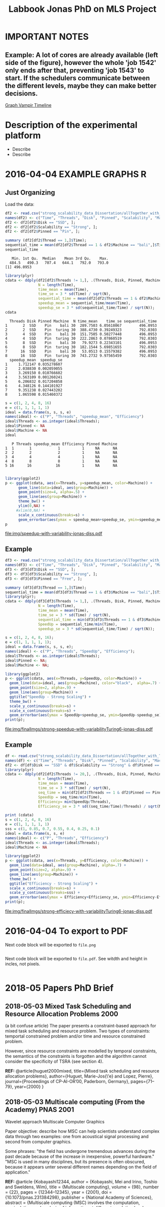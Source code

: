 #+TITLE: Labbook Jonas PhD on MLS Project
#+LATEX_HEADER: \usepackage[margin=2cm,a4paper]{geometry}
#+STARTUP: overview indent
#+TAGS: Jonas(J) noexport(n) deprecated(d)
#+EXPORT_SELECT_TAGS: export
#+EXPORT_EXCLUDE_TAGS: noexport
#+SEQ_TODO: TODO(t!) STARTED(s!) WAITING(w!) | DONE(d!) CANCELLED(c!) DEFERRED(f!)
* IMPORTANT NOTES
** Example: A lot of cores are already available (left side of the figure), however the whole 'job 1542' only ends after that, preventing 'job 1543' to start. If the schedulers communicate between the different levels, maybe they can make better decisions.
[[file:~/Pictures/Screenshot%20from%202018-07-05%2015-52-54.png][Graph Vampir Timeline]]
* Description of the experimental platform
  + Describe 
  + Describe 

* 2016-04-04 EXAMPLE GRAPHS R
** Just Organizing
Load the data:

#+begin_src R :results output :session :exports both
  df2 <- read.csv("strong_scalability_data_Dissertation/allTogether_with_Turing_2.csv", sep=" ");
  names(df2) <- c("Time", "Threads", "Disk", "Pinned", "Scalability", "Machine");
  df2 <- df2[df2$Disk == "SSD", ];
  df2 <- df2[df2$Scalability == "Strong", ];
  df2 <- df2[df2$Pinned == "Pin", ];
#+end_src

#+RESULTS:

#+begin_src R :results output :session :exports both
summary (df2[df2$Thread == 1,]$Time);
sequential_time = mean(df2[df2$Thread == 1 & df2$Machine == "bali",]$Time);
sequential_time
#+end_src

#+RESULTS:
:    Min. 1st Qu.  Median    Mean 3rd Qu.    Max. 
:   484.5   490.3   707.4   644.1   792.0   793.0
: [1] 496.0953

#+begin_src R :results output :session :exports both
library(plyr)
cdata <- ddply(df2[df2$Threads != 1,], .(Threads, Disk, Pinned, Machine), summarise,
               N = length(Time),
               time_mean = mean(Time),
               time_se = 3 * sd(Time) / sqrt(N),
               sequential_time = mean(df2[df2$Threads == 1 & df2$Machine == Machine,]$Time),
               speedup_mean = sequential_time/mean(Time),
               speedup_se = 3 * sd(sequential_time/Time) / sqrt(N));
cdata
#+end_src

#+RESULTS:
#+begin_example
  Threads Disk Pinned Machine  N time_mean    time_se sequential_time
1       2  SSD    Pin    bali 30  289.7503 6.05618067        496.0953
2       2  SSD    Pin  turing 30  388.4730 0.39249323        792.0303
3       4  SSD    Pin    bali 30  151.7505 0.50277448        496.0953
4       4  SSD    Pin  turing 30  222.2863 0.07860519        792.0303
5       8  SSD    Pin    bali 30   79.9273 0.22343101        496.0953
6       8  SSD    Pin  turing 30  182.1544 5.69851655        792.0303
7      16  SSD    Pin    bali 30   53.0513 0.15579382        496.0953
8      16  SSD    Pin  turing 30  743.2732 9.97565459        792.0303
  speedup_mean  speedup_se
1     1.712147 0.035278607
2     2.038830 0.002059055
3     3.269150 0.010766602
4     3.563109 0.001260241
5     6.206832 0.017204858
6     4.348126 0.144101927
7     9.351238 0.027443202
8     1.065598 0.015460372
#+end_example

#+begin_src R :results output :session :exports both
s = c(1, 2, 4, 8, 16)
e = c(1, 1, 1, 1, 1)
ideal = data.frame(s, s, s, e)
names(ideal) <- c("P", "Threads", "speedup_mean", "Efficiency")
ideal$Threads <- as.integer(ideal$Threads);
ideal$Pinned <- NA
ideal$Machine <- NA
ideal
#+end_src

#+RESULTS:
:    P Threads speedup_mean Efficiency Pinned Machine
: 1  1       1            1          1     NA      NA
: 2  2       2            2          1     NA      NA
: 3  4       4            4          1     NA      NA
: 4  8       8            8          1     NA      NA
: 5 16      16           16          1     NA      NA

#+begin_src R :results output graphics :file img/speedup-with-variability-jonas-diss.pdf :exports both :width 6 :height 4 :session

library(ggplot2)
p <- ggplot(cdata, aes(x=Threads, y=speedup_mean, color=Machine)) +
      geom_line(data=ideal, aes(group=Machine)) +
      geom_point(size=4, alpha=.5) +
      geom_line(aes(group=Machine)) +
      theme_bw() +
      ylim(0,NA) +
     #xlim(0,NA) +
      scale_x_continuous(breaks=s) +
      geom_errorbar(aes(ymax = speedup_mean+speedup_se, ymin=speedup_mean-speedup_se), width=.5);
p
#+end_src

#+RESULTS:
[[file:img/speedup-with-variability-jonas-diss.pdf]]

** Example
#+begin_src R :results output graphics :file img/finalImgs/strong-speedup-with-variabilityTuring6-jonas-diss.pdf :exports both :width 6 :height 4 :session
df3 <- read.csv("strong_scalability_data_Dissertation/allTogether_with_Turing_2.csv", sep=" ");
names(df3) <- c("Time", "Threads", "Disk", "Pinned", "Scalability", "Machine");
df3 <- df3[df3$Disk == "SSD", ];
df3 <- df3[df3$Scalability == "Strong", ];
df3 <- df3[df3$Pinned == "Free", ];

summary (df3[df3$Thread == 1,]$Time);
sequential_time = mean(df3[df3$Thread == 1 & df3$Machine == "bali",]$Time);
library(plyr);
cdata <- ddply(df3[df3$Threads != 1,], .(Threads, Disk, Pinned, Machine), summarise,
               N = length(Time),
               time_mean = mean(Time),
               time_se = 3 * sd(Time) / sqrt(N),
               sequential_time = min(df3[df3$Threads == 1 & df3$Machine == Machine,]$Time),
               SpeedUp = sequential_time/min(Time),
               speedup_se = 3 * sd(sequential_time/Time) / sqrt(N));

s = c(1, 2, 4, 8, 16);
e = c(1, 1, 1, 1, 1);
ideal = data.frame(s, s, s, e);
names(ideal) <- c("P", "Threads", "SpeedUp", "Efficiency");
ideal$Threads <- as.integer(ideal$Threads);
ideal$Pinned <- NA;
ideal$Machine <- NA;

library(ggplot2)
p <- ggplot(cdata, aes(x=Threads, y=SpeedUp, color=Machine)) +
  geom_line(data=ideal, aes(group=Machine), color="black",  alpha=.7) +
  geom_point(size=2, alpha=.9) +
  geom_line(aes(group=Machine)) +
  ggtitle("SpeedUp - Strong Scaling") +
  theme_bw() +
  scale_y_continuous(breaks=s) +
  scale_x_continuous(breaks=s) +
  geom_errorbar(aes(ymax = SpeedUp+speedup_se, ymin=SpeedUp-speedup_se), width=.5);
print(p);

#+end_src

#+RESULTS:
[[file:img/finalImgs/strong-speedup-with-variabilityTuring6-jonas-diss.pdf]]

** Example
#+begin_src R :results output graphics :file img/finalImgs/strong-efficiecy-with-variabilityTuring6-jonas-diss.pdf :exports both :width 6 :height 4 :session
df <- read.csv("strong_scalability_data_Dissertation/allTogether_with_Turing_2.csv", header=FALSE, sep=" ")
names(df) <- c("Time", "Threads", "Disk", "Pinned", "Scalability", "Machine")
df2 <- df[df$Disk == "SSD" & df$Scalability == "Strong" & df$Pinned == "Free" ,]
library(plyr)
cdata <- ddply(df2[df2$Threads != 20,], .(Threads, Disk, Pinned, Machine), summarise,
               N = length(Time),
               time_mean = mean(Time),
               time_se = 3 * sd(Time) / sqrt(N),
               seq_time = min(df2[df2$Threads == 1 & df2$Pinned == Pinned & df2$Machine == Machine,]$Time),
               SpeedUp = seq_time/min(Time),
               Efficiency= min(SpeedUp/Threads),
               Efficiency_se = 3 * sd((seq_time/Time)/Threads) / sqrt(N));

print (cdata)
s = c(1, 2, 4, 8, 16)
e = c(1, 1, 1, 1, 1)
sss = c(1, 0.85, 0.7, 0.55, 0.4, 0.25, 0.1)
ideal = data.frame(s, s, e)
names(ideal) <- c("P", "Threads", "Efficiency")
ideal$Threads <- as.integer(ideal$Threads);
ideal$Machine <- NA

library(ggplot2)
p <- ggplot(cdata, aes(x=Threads, y=Efficiency, color=Machine)) +
  geom_line(data=ideal, aes(group=Machine), alpha=.7) +
  geom_point(size=2, alpha=.9) +
  geom_line(aes(group=Machine)) +
  theme_bw() +
  ggtitle("Efficiency - Strong Scaling") +
  scale_x_continuous(breaks=s) +
  scale_y_continuous(breaks=sss) +
  geom_errorbar(aes(ymax = Efficiency+Efficiency_se, ymin=Efficiency-Efficiency_se), width=.5);
print(p);
#+end_src

#+RESULTS:
[[file:img/finalImgs/strong-efficiecy-with-variabilityTuring6-jonas-diss.pdf]]

* 2016-04-04 To export to PDF

Next code block will be exported to =file.png=

#+begin_src R :results output graphics :file file.png :exports both :width 600 :height 400 :session

#+end_src

Next code block will be exported to =file.pdf=. See witdth and height in
incles, not pixels.

#+begin_src R :results output graphics :file file.pdf :exports both :width 6 :height 4 :session

#+end_src
* 2018-05 Papers PhD Brief
** 2018-05-03 Mixed Task Scheduling and Resource Allocation Problems 2000
(a bit confuse article)
The paper presents a constraint-based approach for mixed task
scheduling and resource problem. Two types of constraints: temportal
constrained problem and/or time and resource constrained problem.
 
However, since resource constraints are modelled by temporal
constraints, the semantics of the constraints is forgotten 
and the algorithm cannot consider the specificity of 
TSRA (see section 4).

*REF:*
@article{huguet2000mixed,
  title={Mixed task scheduling and resource allocation problems},
  author={Huguet, Marie-Jos{\'e} and Lopez, Pierre},
  journal={Proceedings of CP-AI-OR’00, Paderborn, Germany},
  pages={71--79},
  year={2000}
}
** 2018-05-03 Multiscale computing (From the Academy) PNAS 2001

Wavelet approach
Multiscale Computer Graphics

Paper objective: describe how MSC can help scientists understand
complex data through two examples: one from acoustical signal
processing and second from computer graphics.

Some phrases:
"the field has undergone tremendous advances during the past decade
because of the increase in inexpensive, powerful hardware." 
"MSC is used in many disciplines, but its presence is often obscured,
because it appears unter several different names depending on the
field of application."

*REF:*
@article {Kobayashi12344,
	author = {Kobayashi, Mei and Irino, Toshio and Sweldens, Wim},
	title = {Multiscale computing},
	volume = {98},
	number = {22},
	pages = {12344--12345},
	year = {2001},
	doi = {10.1073/pnas.231384298},
	publisher = {National Academy of Sciences},
	abstract = {Multiscale computing (MSC) involves the computation, manipulation, and analysis of information at different resolution levels. Widespread use of MSC algorithms and the discovery of important relationships between different approaches to implementation were catalyzed, in part, by the recent interest in wavelets. We present two examples that demonstrate how MSC can help scientists understand complex data. The first is from acoustical signal processing and the second is from computer graphics. MSC,multiscale computing},
	issn = {0027-8424},
	URL = {http://www.pnas.org/content/98/22/12344},
	eprint = {http://www.pnas.org/content/98/22/12344.full.pdf},
	journal = {Proceedings of the National Academy of Sciences}
}

** 2018-05-07 Multiscale Scheduling: Integrating Competitive and Cooperative Scheduling in Theory and Practice 2007
Look again
Look again page 6


Some phrases
"A chief characteristic of next-generation computing systems is the
prevalence of parallelism at multiple levels of granularity."page 1 - 1

"the overall goal of the scheduler is to map tasks to processors so
that dependencies in the graph are not violated and execution time
and/or space is minimized." page 2 - 1

"The idea of multiscale scheduling, then, is to integrate cooperative 
and competitive scheduling methods into a unified framework that takes
account of both levels to minimize ERT of competitively scheduled
jobs while permitting their decomposition into cooperatively scheduled
tasks." page 2 - 5



*REF:*
@article{blelloch2007multiscale,
  title={Multiscale Scheduling: Integrating Competitive and Cooperative Scheduling in Theory and in Practice},
  author={Blelloch, Guy E and Blum, Lenore and Harchol-Balter, Mor and Harper, Robert},
  year={2007}
}
** 2018-05-07 Two level adaptive scheduling JSSPP 2009 - *Not Working*
** 2018-05-07 Optimized Grid Scheduling Using Two Level Decision Algorithm (TLDA) 2010

Combined schedulling starting by ACO (Ant Colony Optimization) and 
then GA (Genetic algoritim)

"TLDA (Two Level Decision Algorithm) shows improvement over nature
based algorithms applied independently"
"The overhead of decision making time can be neglected as 
compared to improvement in execution time"

The work shows that the overhead caused by the decision phase of the
schedulling can be neglected considering the execution time improvement.


*REF:*
@inproceedings{umale2010optimized,
  title={Optimized grid scheduling using two level decision algorithm (TLDA)},
  author={Umale, Jayant and Mahajan, Sunita},
  booktitle={Parallel Distributed and Grid Computing (PDGC), 2010 1st International Conference on},
  pages={78--82},
  year={2010},
  organization={IEEE}
}
** 2018-05-08 Compilers and More: Programming at Exascale - report - 2011
Levels of paralelism
** 2018-05-09 A multi-level scheduler for batch jobs on grids - 2011

*PAPER WITH GOOD STRUCTURE*
  
They proposes a two-level scheduler for dynamically scheduling a
continuous stream of sequential and multi-threaded batch jobs on
grids, "made up of interconnected clusters of heterogeneous
single-processor and/or symmetric multi- processor machines."

"At the top of the hierarchy a lightweight meta-scheduler (MS) clas-
sifies incoming jobs according to their requirements, and schedules them among the
underlying resources balancing the workload. At cluster level a Flexible Backfilling
algorithm carries out the job machine associations by exploiting dynamic informa-
tion about the environment."

"In this paper we describe the study conducted to develop a two-level queue-based
scheduling framework to schedule a continuous stream of independent batch jobs in
grids."

"Moreover, *our scheduler can be classified as static*, this meaning that jobs are as-
signed to the appropriate resources before their execution begins. Once started, they
run on the same resources without interruption."

"The OAR and KOALA queue-based multi-level schedulers are described respec-
tively in 13 and 14. OAR is based on backfilling."

*Meta-schedule.* Defines which job goes to which cluster based on two
functions *Load* and *Ordering*. *Load* aims to dispatch jobs among clusters
considering their workload by assigning a job to the less loaded
cluster. *Ordering* considers the priority of the jobs to balance the number of jobs
with same priority in each cluster queue.

*Local-scheduler.* "Flexible Backfilling algorithm
that selects the machines suitable to perform a job considering the number of proces-
sors and the licenses exploitable on a machine."

"MS Heuristics: MS classifies submitted jobs and dispatches them to LSs. At LS
level, scheduling decision are made by means of a Flexible Backfilling algorithm,
which exploits job priorities computed by MS. Any job prioritization is performed
at LS level. Higher the job priority is, higher the position of the job in LSs’ queues
is."

"The proposed solution aims to schedule arriving jobs balancing the
clusters workload, respecting the job running require-ments 
and deadlines, and optimizing the utilization of hardware and software
resources."

"The conducted simulation tests demonstrated that the investigated
solution can be a viable one. In particular, we show that using a
lightweight component like MS joined with light-ening LSs, carries 
out good results as using more complex LSs."


Published online: 22 February 2011
© Springer Science+Business Media, LLC 2011
*REF:*
@article{pasquali2011multi,
  title={A multi-level scheduler for batch jobs on grids},
  author={Pasquali, Marco and Baraglia, Ranieri and Capannini, Gabriele and Ricci, Laura and Laforenza, Domenico},
  journal={The Journal of Supercomputing},
  volume={57},
  number={1},
  pages={81--98},
  year={2011},
  publisher={Springer}
}
** 2018-05-12 A Hierarchical Approach for Load Balancing on Parallel Multi-core Systems 2012 International Conference on Parallel Processing
"We introduce N UCO LB, a topology-aware load balancer that focuses on
redistributing work while reducing communication costs among and
within compute nodes."

"The NUMA architecture is a scalable solution to alleviate the memory
wall problem, and to provide better scalability for multi-core compute
nodes. A NUMA ar- chitecture features distributed shared memory with
asymmetric memory access costs."

"We introduce the N UCO LB load balancer, which combines information
about the NUMA multi-core topology, the interconnection network
latencies and statistics of the application captured during
execution."

"Thus, our objective for load balancing is to both maximize the use of
the cores (minimize idleness) and also minimize the communication
costs experienced by the application (maximize locality nd affinity)"

"On these systems, an action taken by the load balancer to equalize
the load on the available processors may actually make the overall 
performance worse by increasing the communication time."

"The load balancer needs to know how far from each other the tasks are
mapped, so that it can reduce the communication costs."

"In order to efficiently utilize a parallel machine, a load balancing
algorithm must consider not only the computational load of the
application, but also the existing asymmetries in memory latencies and
bandwidth, and network communication costs."

*REF:*
@inproceedings{pilla2012hierarchical,
  title={A hierarchical approach for load balancing on parallel multi-core systems},
  author={Pilla, Laercio L and Ribeiro, Christiane Pousa and Cordeiro, Daniel and Mei, Chao and Bhatele, Abhinav and Navaux, Philippe OA and Broquedis, Francois and Mehaut, Jean-Francois and Kale, Laxmikant V},
  booktitle={Parallel Processing (ICPP), 2012 41st International Conference on},
  pages={118--127},
  year={2012},
  organization={IEEE}
}
** 2018-05-15 A Combined Dual-stage Framework for Robust Scheduling of Scientific Applications in Heterogeneous Environments with Uncertain Availability 2012
"A dual-stage framework is proposed in this paper to evaluate the
robustness of efficient resource allocation and dynamic load balancing
of scientific applications in heterogeneous computing environments with uncertain availability."

"The work presented herein demonstrates that using robust resource
allocation (RA) heuristics and application load balancing via
dynamic loop scheduling (DLS) techniques, in concert, will enhance the
execution of computationally intensive scientific applications in
uncertain heterogeneous systems."


"The goal of this research is to assign applications to heterogeneous
computing systems and execute them in such a way that all applications
complete before a common deadline, and their completion times are
robust against uncertainty in input data and system availability."

"Contribution. The main contribution of this paper is the design of an
intelligent two-stage framework to solve the problem of allocating
resources to applications to maximize the probability that the
applications can complete by a common deadline given uncertainty in
the input data and system availability, including developing a
mathematical model of this environment."

*REF:*
@inproceedings{ciorba2012combined,
  title={A combined dual-stage framework for robust scheduling of scientific applications in heterogeneous environments with uncertain availability},
  author={Ciorba, Florina M and Hansen, Timothy and Srivastava, Srishti and Banicescu, Ioana and Maciejewski, Anthony A and Siegel, Howard Jay},
  booktitle={Parallel and Distributed Processing Symposium Workshops \& PhD Forum (IPDPSW), 2012 IEEE 26th International},
  pages={193--207},
  year={2012},
  organization={IEEE}
}
** 2018-05-15 Heuristics for Robust Allocation of Resources to Parallel Applications with Uncertain Execution Times in Heterogeneous Systems with Uncertain Availability 2014

To allocate resources to applications, we propose a new
batch scheduler. The batch scheduler must allocate resources
in the presence of the two uncertainties of application
execution times and system availability. To minimize the
impact of the two sources of uncertainty on achieving the
makespan goal, our resource allocations should be robust
against these uncertainties.

This paper is based on the first stage of the dual-stage
optimization framework introduced in [10]. In the first stage,
which is the focus of this paper, a batch of applications is
allocated resources from a set of heterogeneous processor
types.

[10] F. M. Ciorba, T. Hansen, S. Srivastava, I. Banicescu, A. A. Ma-
ciejewski, and H. J. Siegel, “A combined dual-stage framework for
robust scheduling of scientific applications in heterogeneous environ-
ments with uncertain availability,” in 21st Heterogeneity in Computing
Workshop (HCW 2012) in the proceedings of the IEEE International
Parallel and Distributed Processing Symposium, May 2012, pp. 193–
207.

*REF:*
@inproceedings{hansen2014heuristics,
  title={Heuristics for robust allocation of resources to parallel applications with uncertain execution times in heterogeneous systems with uncertain availability},
  author={Hansen, Timothy and Ciorba, Florina M and Maciejewski, Anthony A and Siegel, Howard Jay and Srivastava, Srishti and Banicescu, Ioana},
  booktitle={Proceedings of the World Congress on Engineering},
  volume={1},
  year={2014}
}
** 2018-05-15 An adaptive and hierarchical task scheduling scheme for multi-core clusters 2014
This paper introduces an adaptive and hierarchical task scheduling scheme (AHS) for
multi-core clusters, in which work-stealing and work-sharing are adaptively used to
achieve load balancing. However, high inter-node communication
costs hinder work-stealing from being directly performed on distributed memory systems.
AHS addresses this issue with the following techniques: (1) initial partitioning, which
reduces the inter-node task migrations; (2) hierarchical scheduling scheme, which
performs work-stealing inside a node before going across the node boundary and adopts
work-sharing to overlap computation and communication at the inter-node level; and
(3) hierarchical and centralized control for inter-node task migration, which improves
the efficiency of victim selection and termination detection.
We evaluated AHS and existing work-stealing schemes on a 16-nodes multi-core cluster.
Experimental results show that AHS outperforms existing schemes by 11–21.4%, for the
benchmarks studied in this paper.


Today, most existing and new cluster systems are multi-core clusters, which present two levels of parallelism. One is
shared memory parallelism within the cluster node. Another is distributed memory parallelism among the cluster nodes.
How to exploit both shared and distributed memory parallelism is a critical issue to run a large application efficiently on
such systems.


Work-stealing has been proven to be an effective method for task scheduling on shared memory systems, in which all the
worker threads have the same priority and victim is selected randomly. However, work-stealing is inefficient when extended
to distributed memory directly. First, the cost of task transfer between cluster nodes is much higher than between the
multiple cores within a node. Traditional work-stealing is not optimal for decreasing the number of task migrations. Second,
the random victim selection results in useless probing, especially when work is sparse. On distributed memory systems, the
overhead of such probing is not negligible. Third, the thief is idle during work-stealing because of passive stealing. On dis-
tributed memory system, high latency of task migration would make the thief node inefficient.

To address above issues, we propose AHS, an adaptive and hierarchical task scheduling scheme for multi-core clusters.
AHS perceives two levels of hierarchy: cluster nodes and multiple cores on each node.

Traditional work-stealing scheme with random victim selection should not be directly used for distributed memory sys-
tems due to the following two problems. First, random victim selection would result in many times of useless probing when
work is sparse. It would degrade the performance because the cost of probing is not low in distributed memory system. Sec-
ond, a thief node only steals work when it becomes idle. During stealing, there is not useful work running on it. This makes
the thief node inefficient especially when the task migration takes a long time.


*Conclusions*
In this paper, we proposed an adaptive and hierarchical task scheduling scheme (AHS) for multi-core clusters, in which
work-stealing and work-sharing are used together to achieve dynamic load balancing. We describe a practical implementa-
tion of AHS, in which a global scheduler makes an initial partitioning of tasks with respect to the pattern of task parallelism,
and cooperates with local schedulers by message passing. Work-stealing is implemented by the local schedulers to balance
load between worker threads on a cluster node, and work-sharing is used in conjunction with work-stealing to achieve load
balancing between the cluster nodes. We present the theoretical, simulation and experimental studies of our technique. The
results show that work-sharing provides performance benefit and AHS outperforms the existing work-stealing schemes with
real programs. As future work, we would like to test AHS in a large scale context with more cluster nodes and with some
other scientific intensive applications. These tests will allow us to better analyze the behavior of AHS.


*REF:*
@article{wang2014adaptive,
  title={An adaptive and hierarchical task scheduling scheme for multi-core clusters},
  author={Wang, Yizhuo and Zhang, Yang and Su, Yan and Wang, Xiaojun and Chen, Xu and Ji, Weixing and Shi, Feng},
  journal={Parallel Computing},
  volume={40},
  number={10},
  pages={611--627},
  year={2014},
  publisher={Elsevier}
}

** 2018-05-15 Multi-stage resource-aware scheduling for data centers with heterogeneous servers 2018

This paper presents a three-stage algorithm for
resource-aware scheduling of computational jobs in a large-
scale heterogeneous data center. The algorithm aims to
allocate job classes to machine configurations to attain an
efficient mapping between job resource request profiles and
machine resource capacity profiles. The first stage uses a
queueing model that treats the system in an aggregated man-
ner with pooled machines and jobs represented as a fluid
flow. The latter two stages use combinatorial optimization
techniques to solve a shorter-term, more accurate represen-
tation of the problem using the first-stage, long-term solution
for heuristic guidance.

We present experimental results of our algorithm
on both Google workload trace data and generated data and
show that it outperforms existing schedulers. These results
illustrate the importance of considering heterogeneity of both
job and machine configuration profiles in making effective
scheduling decisions.

*REF:*
@article{tran2018multi,
  title={Multi-stage resource-aware scheduling for data centers with heterogeneous servers},
  author={Tran, Tony T and Padmanabhan, Meghana and Zhang, Peter Yun and Li, Heyse and Down, Douglas G and Beck, J Christopher},
  journal={Journal of Scheduling},
  volume={21},
  number={2},
  pages={251--267},
  year={2018},
  publisher={Springer}
}
** 2018-06-08 A combined dual-stage framework for robust scheduling of scientific applications in heterogeneous environments with uncertain availability 2012
Scheduling parallel applications on ex-
isting or emerging computing platforms is challeng-
ing, and, among other attributes, must be efficient
and robust

Scientific applications express the solutions to
complex scientific problems, which often are data-
parallel and contain large loops. The execution
of such applications in heterogeneous computing
environments is computationally intensive and ex-
hibits an irregular behavior, in general due to
variations of algorithmic and systemic nature [1,
ch. 4]. Distribution of input data and variations
of algorithmic nature cause intrinsic imbalance,
while variations of systemic nature cause extrinsic
imbalance [2]. Load imbalance in computationally
intensive scientific applications is often their ma-
jor performance degradation factor [1][2]. Tradi-
tionally, solutions that address load imbalance in
scientific applications involve dynamic data and/or
work re-distribution.

The work presented herein demonstrates that
using robust resource allocation (RA) heuristics [3]
and application load balancing via dynamic loop
scheduling (DLS) techniques, in concert, will en-
hance the execution of computationally intensive
scientific applications in uncertain heterogeneous
systems.The goal of this research is to assign
applications to heterogeneous computing systems
and execute them in such a way that all applications
complete before a common deadline, and their
completion times are robust against uncertainty in
input data and system availability.

To accomplish this goal, the approach proposed
herein is to divide the execution of scientific appli-
cations on heterogeneous computing systems into
two stages, as outlined in Figure 1:

*Stage I* initial mapping–resources are allocated to
each application according to a given robust RA
policy.

*Stage II* runtime application scheduling–the execu-
tion of each application is optimized, for the set of
resources allocated in the previous stage, according
to a given robust application scheduling strategy.
Initial mapping (IM) can be defined as the prob-
lem of finding a mapping of a batch of applications
onto a set of resources to maximize robustness
against uncertain input data and system availabil-
ity. Robustness here is defined as the probability
that applications are completed on the allocated
resources by a common deadline [4].

*Motivation for Stage I*. The motivation for solv-
ing the IM problem via robust RA is to avoid the
runtime resource reallocation problem, i.e., reallo-
cating resources already assigned to applications to
avoid violations of the performance objective. The
robustness of an RA can be quantified as the joint
probability that all applications will complete by
their deadline given the uncertain input data and
system availability.

*Motivation for Stage II*. Just as in stage I, un-
certain runtime availability of resources allocated
to an application, as well as uncertain input data,
are known sources of uncertainty in stage II and 
may impact the applications execution times. The
motivation for this stage is based on the assump-
tion that a specific runtime application scheduling
(RAS) policy exists that avoids the runtime re-
source reallocation problem and that satisfies the
stated performance objective, while possibly allow-
ing a larger degree of uncertainty in input data and
system availability.

*Usefulness.* The usefulness of the proposed
combined dual-stage framework is based on the
following hypothesis: using an intelligent approach
in both stages will result in better overall system
performance than using an intelligent approach
for either stage in isolation or neither. The dual-
stage framework allows investigation of the over-
all degree of tolerable uncertainty, such that the
desired performance objective is satisfied, for each
application individually and the entire collection of
applications running on the heterogeneous comput-
ing system.

*Contribution.* The main contribution of this pa-
per is the design of an intelligent two-stage frame-
work to solve the problem of allocating resources
to applications to maximize the probability that the
applications can complete by a common deadline
given uncertainty in the input data and system
availability, including developing a mathematical
model of this environment.

*Makespan*
If we let Shmuel feed all goats, then the makespan is 30 (3×10 for Shmuel, 0 for Shifra);
If we let Shifra feed one goat and Shmuel two goats, then the makespan is 20 (2×10 for Shmuel, 12 for Shifra);
If we let Shifra feed two goats and Shmuel one goat, then the makespan is 24 (2×12 for Shifra, 10 for Shmuel);
If we let Shifra feed all goats, then the makespan is 36 (3×12 for Shifra).


*REF*
@INPROCEEDINGS{CombinedDualstageFrameworkScheduling, 
author={F. M. Ciorba and T. Hansen and S. Srivastava and I. Banicescu and A. A. Maciejewski and H. J. Siegel}, 
booktitle={2012 IEEE 26th International Parallel and Distributed Processing Symposium Workshops PhD Forum}, 
title={A Combined Dual-stage Framework for Robust Scheduling of Scientific Applications in Heterogeneous Environments with Uncertain Availability}, 
year={2012}, 
volume={}, 
number={}, 
pages={193-207}, 
keywords={natural sciences computing;parallel processing;probability;resource allocation;scheduling;combined dual-stage framework;dynamic load balancing;heterogeneous computing environments;parallel application scheduling;probability maximization;robust dynamic loop scheduling techniques;robust resource allocation heuristics;scientific applications;system make span minimization;uncertain availability;Availability;Dynamic scheduling;Program processors;Resource management;Robustness;Runtime;Uncertainty;dynamic loop scheduling;heterogeneous systems;high performance;non-dedicated systems;resource allocation;robustness;uncertainties}, 
doi={10.1109/IPDPSW.2012.5}, 
ISSN={}, 
month={May},}
** 2018-07-05 Exploring the Relation Between Two Levels ofScheduling Using a Novel Simulation Approach 2017
The present work explores the relation between two scheduling levels: batch and application. To understand and explore this relation, a novel simulation approach is presented
that bridges two existing simulators from the two scheduling levels. A novel two-level simulator that implements the proposed
approach is introduced. The two-level simulator is used to simulate all combinations of three batch scheduling and four
application scheduling algorithms from the literature. These combinations are considered for allocating resources and executing
the parallel jobs from a workload of a production HPC system.

As a preliminary step for the work in the present paper,the original Alea simulator [12] has beenredesignedandreimplementedto support ALS algorithms in addition to BLSalgorithms, in [3]. 

Example: A lot of cores are already available (left side of the figure), however the whole 'job 1542' only ends after that, preventing 'job 1543' to start. If the schedulers communicate between the different levels, maybe they can make better decisions. 
[[file:~/Pictures/Screenshot%20from%202018-07-05%2015-52-54.png][Graph Vampir TimeLine]]

*REF*
@INPROCEEDINGS{TwolevelSchedulingAhmed, 
author={A. Eleliemy and A. Mohammed and F. M. Ciorba}, 
booktitle={2017 16th International Symposium on Parallel and Distributed Computing (ISPDC)}, 
title={Exploring the Relation between Two Levels of Scheduling Using a Novel Simulation Approach}, 
year={2017}, 
volume={}, 
number={}, 
pages={26-33}, 
keywords={parallel processing;scheduling;application scheduling algorithms;batch scheduling;modern high performance computing systems;novel simulation approach;respective level;scheduling levels;two-level simulator;Computational modeling;Hardware;Scheduling;Scheduling algorithms;Alea;Application level scheduling;Batch level scheduling;GridSim;High performance computing;OTF2;SimDag;SimGrid;Two-level scheduling;Vampir.}, 
doi={10.1109/ISPDC.2017.23}, 
ISSN={}, 
month={July},}

** 2018-07-06 Efficient Generation of Parallel Spin-images UsingDynamic Loop Scheduling 2017
 Thiswork  introduces  an  efficient  version  of  the  parallel  spin-image
algorithm  (PSIA),  called  EPSIA.  The  PSIA  is  a  parallel  version
of   the   spin-image   algorithm   (SIA).   The   (P)SIA   is   used   in
various  domains,  such  as  3D  object  recognition,  categorization,
and  3D  face  recognition.  EPSIA  refers  to  the  extended  version  of  
the  PSIA  that  integrates  various  well-known  dynamic
loop  scheduling  (DLS)  techniques.  The  present  work:  (1)  Proposes  EPSIA,  
a  novel  flexible  version  of  PSIA;  (2)  Showcases
the   benefits   of   applying   DLS   techniques   for   optimizing   the
performance  of  the  PSIA;  (3)  Assesses  the  performance  of  the
proposed  EPSIA  by  conducting  several  scalability  experiments.
The  performance  results  are  promising  and  show  that  using
well-known   DLS   techniques,   the   performance   of   the   EPSIA
outperforms  the  performance  of  the  PSIA  by  a  factor  of  1.2
and 2 for homogeneous and heterogeneous computing resources, respectively.




*REF*
@INPROCEEDINGS{ParallelSpinimagesDynamicLScheduling, 
  author={A. Eleliemy and A. Mohammed and F. M. Ciorba}, 
  booktitle={2017 IEEE 19th International Conference on High Performance Computing and Communications Workshops (HPCCWS)}, 
  title={Efficient Generation of Parallel Spin-images Using Dynamic Loop Scheduling}, 
  year={2017}, 
  volume={}, 
  number={}, 
  pages={34-41}, 
  keywords={face recognition;object recognition;parallel processing;scheduling;stereo image processing;3D face recognition;3D object recognition;DLS techniques;EPSIA;PSIA;dynamic loop scheduling techniques;heterogeneous computing resources;high performance computing systems;homogeneous computing resources;modern HPC systems;novel flexible version;parallel spin-image algorithm;parallel spin-images;parallel version;Dynamic scheduling;Heterogeneous networks;Processor scheduling;Scalability;Three-dimensional displays;Dynamic-loop-scheduling;Efficient-performance;Factoring;Guided-self-scheduling;Self-scheduling;Spin-image-algorithm;Static-loop-scheduling}, 
  doi={10.1109/HPCCWS.2017.00012}, 
  ISSN={}, 
  month={Dec},
}

** 2018-07-06 Experimental Verification and Analysis ofDynamic Loop Scheduling in Scientific Applications 2018
In  thepresent work, a methodology is devised to answer this question.It  involves  the  experimental  verification  and  analysis  of  the
performance  of  DLS  in  scientific  applications.  The  proposedmethodology   is   employed   for   a   computer   vision   application
executing using four DLS techniques on two different HPC plat-forms, both via native and simulative experiments. The evaluation
and analysis of the native and simulative results indicate that theaccuracy of the simulative experiments is strongly influenced by
the  approach  used  to  extract  the  computational  effort  of  theapplication  (FLOP-  or  time-based),  the  choice  of  application
model representation into simulation (data or task parallel), and the available HPC subsystem models in the simulator (multi-core
CPUs, memory hierarchy, and network topology). The minimumand the maximum percent errors achieved between the native and
the  simulative  experiments  are 0.95% and 8.03%,  respectively.

Loop  scheduling.There  are  two  main  categories  of  loop scheduling techniques:  static and dynamic. The  essential 
difference between static and dynamic loop scheduling is the time when  the  scheduling  decisions  are  taken.  Static  scheduling
techniques, such as block, cyclic, and block-cyclic [10], divide and assign the loop iterations (or tasks) across the processing
elements  before  the  loop  executes.  The  tasks  division  andassignment do not change during execution. In this work, block
scheduling is considered and is denoted as STATIC. Dynamic  loop  scheduling  (DLS)  techniques  divide  and
self-schedule  the  loop  iterations  during  the  execution  of  theloop.  As  a  result,  DLS  techniques  balance  the  execution  of
the loop iterations at the cost of increased overhead comparedto the static techniques. 

*REF*
@article{mohammed2018experimental,
  title={Experimental Verification and Analysis of Dynamic Loop Scheduling in Scientific Applications},
  author={Mohammed, Ali and Eleliemy, Ahmed and Ciorba, Florina M and Kasielke, Franziska and Banicescu, Ioana},
  journal={arXiv preprint arXiv:1804.11115},
  year={2018}
}
* Weekly Reports
** 2018-05-17 - 2018-05-27
Studies about schedulers in general;
Reading of more papers, own research/papers from the Proposal;
Setting up my new environment, laptop etc;
Overview about benchmarks, nothing deeply studied yet;
Remembering my Master presentation.

--------
Review slides of performance analysis
Discuss...
** 2018-05-28 - 2018-06-04
Weekly report
This week I worked mainly on the CORAL 2 suit benchmark more specifically over qmcpack. Basically I decided to really start 
the task 1 now because before I was just looking around by the general literature.
** 2018-06-05 - 2018-06-07
The benchmarks suite as NAS and CORAL have a lot of applications.
What should I do, should I study each application? 
Like download it and go inside the code etc or just consider the papers about the applications.
** 2018-06-07 - 2018-06-11
Professor Florina, this week I decide to go back and study a bit more considering the references from the papers you sent me to read. 
I was not feeling well focusing on an aplicattion (CORAL -> QMCPACK, last week) without knowing exactly what  I was looking for.
I am heaving several doubts about the task 1 as a whole. Maybe we should talk about it.
Tomorrow I should send you a more detailed email about what are my questions and what is my proposal. I still thinking about it.


Think about the group "images".

Chapter 2 workload 
SPEC Benchmark
Consider Aplications with MPI and OPENMP
Overall Survey
LOOK WORKLOAD PPT

** 2018-06-11 - 2018-06-18
Professor Florina,
This week I worked on the table I send you with some features of each application from benchmark suites. It is not ready yet but it is going well, I am already selecting some benchmark applications 
for further and more detailed studies. As soon as I finish the table with the applications I intend to install them in our cluster just to be sure that they will be useful. 
Finally I want to deeply study them to get the information like scheduling type, "independent tasks and with data dependent tasks", "irregular task execution times" etc.


Next meetings - july 9 - 15h 

** 2018-06-18 - 2018-06-25 
I still working on the table but there are much more data to add. Last week I also spent some time translating the last documents that the university is requiring for my registration. 
I will give this to them tomorrow since they are already closed now and I also want to make an authenticated copy of one of the translations since it is a official one and costs a lot hehe.

PASC update: I have received my schedule for PASC and it is really good. I will be able to attend the poster session and I will be working on the room of 
"SPH-EXA: OPTIMIZING SMOOTH PARTICLE HYDRODYNAMICS FOR EXASCALE COMPUTING".

PASC schedule:
Monday, July 2, 2018 
07:45 - 09:00 Foyer 2 nd Floor Orientation session
12:40 – 15:00 Room Sydney > Help speakers

Tuesday, July 3, 2018
13:10 – 15:30 Room Nairobi > Help speakers 

Wednesday, July 4, 2018
11:00 – 13:15 Room Osaka > Help speakers
14:00 – 16:15 Room Sydney > Help speakers


For the next week I will keep working on the table.
2018-06-18 - 2018-07-04
So I still working on the table. For the next week I will have a better update. Probably I will start to study the applications in more detail. 
I think that I already have enough applications in the table and also these are the best documented ones.

* Visitors
** Prof. Allen Malony, University of Oregon 2018-06
TAU performance analisys.
Adaptive openmp loop scheduling
UPMLIB: A Runtime System for Tuning the Memory Performance of OpenMP Programs on Scalable Shared-Memory Multiprocessors 2000
* All BibTeX REFs

*REF*
@INPROCEEDINGS{ParallelSpinimagesDynamicLScheduling, 
  author={A. Eleliemy and A. Mohammed and F. M. Ciorba}, 
  booktitle={2017 IEEE 19th International Conference on High Performance Computing and Communications Workshops (HPCCWS)}, 
  title={Efficient Generation of Parallel Spin-images Using Dynamic Loop Scheduling}, 
  year={2017}, 
  volume={}, 
  number={}, 
  pages={34-41}, 
  keywords={face recognition;object recognition;parallel processing;scheduling;stereo image processing;3D face recognition;3D object recognition;DLS techniques;EPSIA;PSIA;dynamic loop scheduling techniques;heterogeneous computing resources;high performance computing systems;homogeneous computing resources;modern HPC systems;novel flexible version;parallel spin-image algorithm;parallel spin-images;parallel version;Dynamic scheduling;Heterogeneous networks;Processor scheduling;Scalability;Three-dimensional displays;Dynamic-loop-scheduling;Efficient-performance;Factoring;Guided-self-scheduling;Self-scheduling;Spin-image-algorithm;Static-loop-scheduling}, 
  doi={10.1109/HPCCWS.2017.00012}, 
  ISSN={}, 
  month={Dec},
}

*REF:*
@article{tran2018multi,
  title={Multi-stage resource-aware scheduling for data centers with heterogeneous servers},
  author={Tran, Tony T and Padmanabhan, Meghana and Zhang, Peter Yun and Li, Heyse and Down, Douglas G and Beck, J Christopher},
  journal={Journal of Scheduling},
  volume={21},
  number={2},
  pages={251--267},
  year={2018},
  publisher={Springer}
}

*REF:*
@article{wang2014adaptive,
  title={An adaptive and hierarchical task scheduling scheme for multi-core clusters},
  author={Wang, Yizhuo and Zhang, Yang and Su, Yan and Wang, Xiaojun and Chen, Xu and Ji, Weixing and Shi, Feng},
  journal={Parallel Computing},
  volume={40},
  number={10},
  pages={611--627},
  year={2014},
  publisher={Elsevier}
}

*REF:*
@inproceedings{hansen2014heuristics,
  title={Heuristics for robust allocation of resources to parallel applications with uncertain execution times in heterogeneous systems with uncertain availability},
  author={Hansen, Timothy and Ciorba, Florina M and Maciejewski, Anthony A and Siegel, Howard Jay and Srivastava, Srishti and Banicescu, Ioana},
  booktitle={Proceedings of the World Congress on Engineering},
  volume={1},
  year={2014}
}

*REF:*
@inproceedings{ciorba2012combined,
  title={A combined dual-stage framework for robust scheduling of scientific applications in heterogeneous environments with uncertain availability},
  author={Ciorba, Florina M and Hansen, Timothy and Srivastava, Srishti and Banicescu, Ioana and Maciejewski, Anthony A and Siegel, Howard Jay},
  booktitle={Parallel and Distributed Processing Symposium Workshops \& PhD Forum (IPDPSW), 2012 IEEE 26th International},
  pages={193--207},
  year={2012},
  organization={IEEE}
}

*REF:*
@inproceedings{pilla2012hierarchical,
  title={A hierarchical approach for load balancing on parallel multi-core systems},
  author={Pilla, Laercio L and Ribeiro, Christiane Pousa and Cordeiro, Daniel and Mei, Chao and Bhatele, Abhinav and Navaux, Philippe OA and Broquedis, Francois and Mehaut, Jean-Francois and Kale, Laxmikant V},
  booktitle={Parallel Processing (ICPP), 2012 41st International Conference on},
  pages={118--127},
  year={2012},
  organization={IEEE}
}

*REF:*
@article{pasquali2011multi,
  title={A multi-level scheduler for batch jobs on grids},
  author={Pasquali, Marco and Baraglia, Ranieri and Capannini, Gabriele and Ricci, Laura and Laforenza, Domenico},
  journal={The Journal of Supercomputing},
  volume={57},
  number={1},
  pages={81--98},
  year={2011},
  publisher={Springer}
}

*REF:*
@inproceedings{umale2010optimized,
  title={Optimized grid scheduling using two level decision algorithm (TLDA)},
  author={Umale, Jayant and Mahajan, Sunita},
  booktitle={Parallel Distributed and Grid Computing (PDGC), 2010 1st International Conference on},
  pages={78--82},
  year={2010},
  organization={IEEE}
}

*REF:*
@article{blelloch2007multiscale,
  title={Multiscale Scheduling: Integrating Competitive and Cooperative Scheduling in Theory and in Practice},
  author={Blelloch, Guy E and Blum, Lenore and Harchol-Balter, Mor and Harper, Robert},
  year={2007}
}

*REF:*
@article{kobayashi2001multiscale,
  title={Multiscale computing},
  author={Kobayashi, Mei and Irino, Toshio and Sweldens, Wim},
  journal={Proceedings of the National Academy of Sciences},
  volume={98},
  number={22},
  pages={12344--12345},
  year={2001},
  publisher={National Acad Sciences}
}

*REF:*
@article {Kobayashi12344,
	author = {Kobayashi, Mei and Irino, Toshio and Sweldens, Wim},
	title = {Multiscale computing},
	volume = {98},
	number = {22},
	pages = {12344--12345},
	year = {2001},
	doi = {10.1073/pnas.231384298},
	publisher = {National Academy of Sciences},
	abstract = {Multiscale computing (MSC) involves the computation, manipulation, and analysis of information at different resolution levels. Widespread use of MSC algorithms and the discovery of important relationships between different approaches to implementation were catalyzed, in part, by the recent interest in wavelets. We present two examples that demonstrate how MSC can help scientists understand complex data. The first is from acoustical signal processing and the second is from computer graphics. MSC,multiscale computing},
	issn = {0027-8424},
	URL = {http://www.pnas.org/content/98/22/12344},
	eprint = {http://www.pnas.org/content/98/22/12344.full.pdf},
	journal = {Proceedings of the National Academy of Sciences}
}

*REF:*
@article{huguet2000mixed,
  title={Mixed task scheduling and resource allocation problems},
  author={Huguet, Marie-Jos{\'e} and Lopez, Pierre},
  journal={Proceedings of CP-AI-OR’00, Paderborn, Germany},
  pages={71--79},
  year={2000}
}

*REF*
@INPROCEEDINGS{CombinedDualstageFrameworkScheduling, 
author={F. M. Ciorba and T. Hansen and S. Srivastava and I. Banicescu and A. A. Maciejewski and H. J. Siegel}, 
booktitle={2012 IEEE 26th International Parallel and Distributed Processing Symposium Workshops PhD Forum}, 
title={A Combined Dual-stage Framework for Robust Scheduling of Scientific Applications in Heterogeneous Environments with Uncertain Availability}, 
year={2012}, 
volume={}, 
number={}, 
pages={193-207}, 
keywords={natural sciences computing;parallel processing;probability;resource allocation;scheduling;combined dual-stage framework;dynamic load balancing;heterogeneous computing environments;parallel application scheduling;probability maximization;robust dynamic loop scheduling techniques;robust resource allocation heuristics;scientific applications;system make span minimization;uncertain availability;Availability;Dynamic scheduling;Program processors;Resource management;Robustness;Runtime;Uncertainty;dynamic loop scheduling;heterogeneous systems;high performance;non-dedicated systems;resource allocation;robustness;uncertainties}, 
doi={10.1109/IPDPSW.2012.5}, 
ISSN={}, 
month={May},}

*REF*
@INPROCEEDINGS{TwolevelSchedulingAhmed, 
author={A. Eleliemy and A. Mohammed and F. M. Ciorba}, 
booktitle={2017 16th International Symposium on Parallel and Distributed Computing (ISPDC)}, 
title={Exploring the Relation between Two Levels of Scheduling Using a Novel Simulation Approach}, 
year={2017}, 
volume={}, 
number={}, 
pages={26-33}, 
keywords={parallel processing;scheduling;application scheduling algorithms;batch scheduling;modern high performance computing systems;novel simulation approach;respective level;scheduling levels;two-level simulator;Computational modeling;Hardware;Scheduling;Scheduling algorithms;Alea;Application level scheduling;Batch level scheduling;GridSim;High performance computing;OTF2;SimDag;SimGrid;Two-level scheduling;Vampir.}, 
doi={10.1109/ISPDC.2017.23}, 
ISSN={}, 
month={July},}

* CANCELLED Tools list MLS                                       :deprecated:
- State "CANCELLED"  from              [2018-06-21 Do 16:28]
** SMB-1
Spark Multi-User Benchmark, SMB, v. 1, 2016
hub.jazz.net/project/pc4spark/SparkMulti-UserBenchmark-1
Measures resource manager performance for Spark (data analysis) workloads in a multi-user scenario
Simulates multiple users submitting short-duration jobs concurrently to systems managed by a resource manager (such as Apache YARN, Apache Mesos, or IBM Platform Conductor for Spark)
** The Hardware Accelerated Cosmology Code (HACC)
The code is hybrid MPI-OpenMP and depends on external FFT library

** Check!
chrome-extension://oemmndcbldboiebfnladdacbdfmadadm/http://www-mount.ece.umn.edu/~jjyi/MoBS/2009/program/02E-Bienia.pdf
